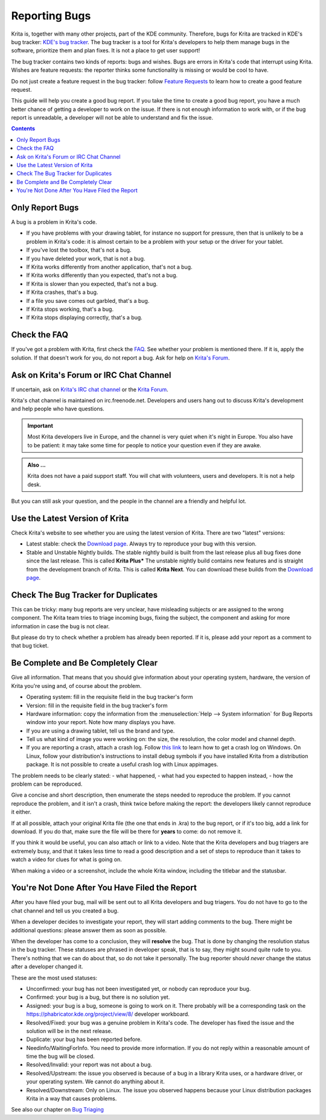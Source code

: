 .. meta::
    :description:
        Guide to Reporting Bugs.

.. metadata-placeholder

    :authors: - Boudewijn Rempt <boud@valdyas.org>
    :license: GNU free documentation license 1.3 or later.

.. _bugs_reporting:

==============
Reporting Bugs
==============

Krita is, together with many other projects, part of the KDE community. Therefore, bugs for Krita are tracked in KDE's bug tracker: `KDE's bug tracker <https://bugs.kde.org>`_. The bug tracker is a tool for Krita's developers to help them manage bugs in the software, prioritize them and plan fixes. It is not a place to get user support!

The bug tracker contains two kinds of reports: bugs and wishes. Bugs are errors in Krita's code that interrupt using Krita. Wishes are feature requests: the reporter thinks some functionality is missing or would be cool to have.

Do not just create a feature request in the bug tracker: follow `Feature Requests <https://krita.org/en/item/ways-to-help-krita-work-on-feature-requests/>`_ to learn how to create a good feature request.

This guide will help you create a good bug report. If you take the time to create a good bug report, you have a much better chance of getting a developer to work on the issue. If there is not enough information to work with, or if the bug report is unreadable, a developer will not be able to understand and fix the issue.


.. contents::

Only Report Bugs
----------------

A bug is a problem in Krita's code.

- If you have problems with your drawing tablet, for instance no support for pressure, then that is unlikely to be a problem in Krita's code: it is almost certain to be a problem with your setup or the driver for your tablet.
- If you've lost the toolbox, that's not a bug.
- If you have deleted your work, that is not a bug.
- If Krita works differently from another application, that's not a bug.
- If Krita works differently than you expected, that's not a bug.
- If Krita is slower than you expected, that's not a bug.


- If Krita crashes, that's a bug.
- If a file you save comes out garbled, that's a bug.
- If Krita stops working, that's a bug.
- If Krita stops displaying correctly, that's a bug.


Check the FAQ
-------------

If you've got a problem with Krita, first check the `FAQ <https://docs.krita.org/en/KritaFAQ.html>`_. See whether your problem is mentioned there. If it is, apply the solution. If that doesn't work for you, do not report a bug. Ask for help on `Krita's Forum <https://forums.kde.org>`_.

Ask on Krita's Forum or IRC Chat Channel
-------------------------------------------------------

If uncertain, ask on `Krita's IRC chat channel <https://krita.org/en/irc/>`_ or the `Krita Forum <https://forum.kde.org/krita>`_.

Krita's chat channel is maintained on irc.freenode.net. Developers and users hang out to discuss Krita's development and help people who have questions.

.. important::
    Most Krita developers live in Europe, and the channel is very quiet when it's night in Europe. You also have to be patient: it may take some time for people to notice your question even if they are awake.


.. admonition:: Also ...

   Krita does not have a paid support staff. You will chat with volunteers, users and developers. It is not a help desk.


But you can still ask your question, and the people in the channel are a friendly and helpful lot.


Use the Latest Version of Krita
-------------------------------

Check Krita's website to see whether you are using the latest version of Krita. There are two "latest" versions:

- Latest stable: check the `Download page <https://krita.org/download/>`_. Always try to reproduce your bug with this version.
- Stable and Unstable Nightly builds. The stable nightly build is built from the last release plus all bug fixes done since the last release. This is called **Krita Plus*** The unstable nightly build contains new features and is straight from the development branch of Krita. This is called **Krita Next**. You can download these builds from the `Download page <https://krita.org/download/>`_.


Check The Bug Tracker for Duplicates
------------------------------------

This can be tricky: many bug reports are very unclear, have misleading subjects or are assigned to the wrong component. The Krita team tries to triage incoming bugs, fixing the subject, the component and asking for more information in case the bug is not clear.

But please do try to check whether a problem has already been reported. If it is, please add your report as a comment to that bug ticket.


Be Complete and Be Completely Clear
-----------------------------------

Give all information. That means that you should give information about your operating system, hardware, the version of Krita you're using and, of course about the problem.

- Operating system: fill in the requisite field in the bug tracker's form
- Version: fill in the requisite field in the bug tracker's form
- Hardware information: copy the information from the :menuselection:`Help --> System information` for Bug Reports window into your report. Note how many displays you have.
- If you are using a drawing tablet, tell us the brand and type.
- Tell us what kind of image you were working on: the size, the resolution, the color model and channel depth.
- If you are reporting a crash, attach a crash log. Follow `this link <https://docs.krita.org/en/reference_manual/dr_minw_debugger.html#dr-minw>`_ to learn how to get a crash log on Windows. On Linux, follow your distribution's instructions to install debug symbols if you have installed Krita from a distribution package. It is not possible to create a useful crash log with Linux appimages.

The problem needs to be clearly stated:
- what happened,
- what had you expected to happen instead,
- how the problem can be reproduced.

Give a concise and short description, then enumerate the steps needed to reproduce the problem. If you cannot reproduce the problem, and it isn't a crash, think twice before making the report: the developers likely cannot reproduce it either.

If at all possible, attach your original Krita file (the one that ends in .kra) to the bug report, or if it's too big, add a link for download. If you do that, make sure the file will be there for **years** to come: do not remove it.

If you think it would be useful, you can also attach or link to a video. Note that the Krita developers and bug triagers are extremely busy, and that it takes less time to read a good description and a set of steps to reproduce than it takes to watch a video for clues for what is going on.

When making a video or a screenshot, include the whole Krita window, including the titlebar and the statusbar.

You're Not Done After You Have Filed the Report
-----------------------------------------------

After you have filed your bug, mail will be sent out to all Krita developers and bug triagers. You do not have to go to the chat channel and tell us you created a bug.

When a developer decides to investigate your report, they will start adding comments to the bug. There might be additional questions: please answer them as soon as possible.

When the developer has come to a conclusion, they will **resolve** the bug. That is done by changing the resolution status in the bug tracker. These statuses are phrased in developer speak, that is to say, they might sound quite rude to you. There's nothing that we can do about that, so do not take it personally. The bug reporter should *never* change the status after a developer changed it.

These are the most used statuses:

- Unconfirmed: your bug has not been investigated yet, or nobody can reproduce your bug.
- Confirmed: your bug is a bug, but there is no solution yet.
- Assigned: your bug is a bug, someone is going to work on it. There probably will be a corresponding task on the https://phabricator.kde.org/project/view/8/ developer workboard.
- Resolved/Fixed: your bug was a genuine problem in Krita's code. The developer has fixed the issue and the solution will be in the next release.
- Duplicate: your bug has been reported before.
- Needinfo/WaitingForInfo. You need to provide more information. If you do not reply within a reasonable amount of time the bug will be closed.
- Resolved/Invalid: your report was not about a bug.
- Resolved/Upstream: the issue you observed is because of a bug in a library Krita uses, or a hardware driver, or your operating system. We cannot do anything about it.
- Resolved/Downstream: Only on Linux. The issue you observed happens because your Linux distribution packages Krita in a way that causes problems.

See also our chapter on `Bug Triaging <https://docs.krita.org/en/untranslatable_pages/triaging_bugs.html>`_
